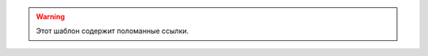 .. Данный шаблон предназначен для маркировки статей, которые содержат поломанные ссылки.

.. warning::

   Этот шаблон содержит поломанные ссылки.
